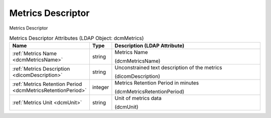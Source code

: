 Metrics Descriptor
==================
Metrics Descriptor

.. tabularcolumns:: |p{4cm}|l|p{8cm}|
.. csv-table:: Metrics Descriptor Attributes (LDAP Object: dcmMetrics)
    :header: Name, Type, Description (LDAP Attribute)
    :widths: 23, 7, 70

    "
    .. _dcmMetricsName:

    :ref:`Metrics Name <dcmMetricsName>`",string,"Metrics Name

    (dcmMetricsName)"
    "
    .. _dicomDescription:

    :ref:`Metrics Description <dicomDescription>`",string,"Unconstrained text description of the metrics

    (dicomDescription)"
    "
    .. _dcmMetricsRetentionPeriod:

    :ref:`Metrics Retention Period <dcmMetricsRetentionPeriod>`",integer,"Metrics Retention Period in minutes

    (dcmMetricsRetentionPeriod)"
    "
    .. _dcmUnit:

    :ref:`Metrics Unit <dcmUnit>`",string,"Unit of metrics data

    (dcmUnit)"
